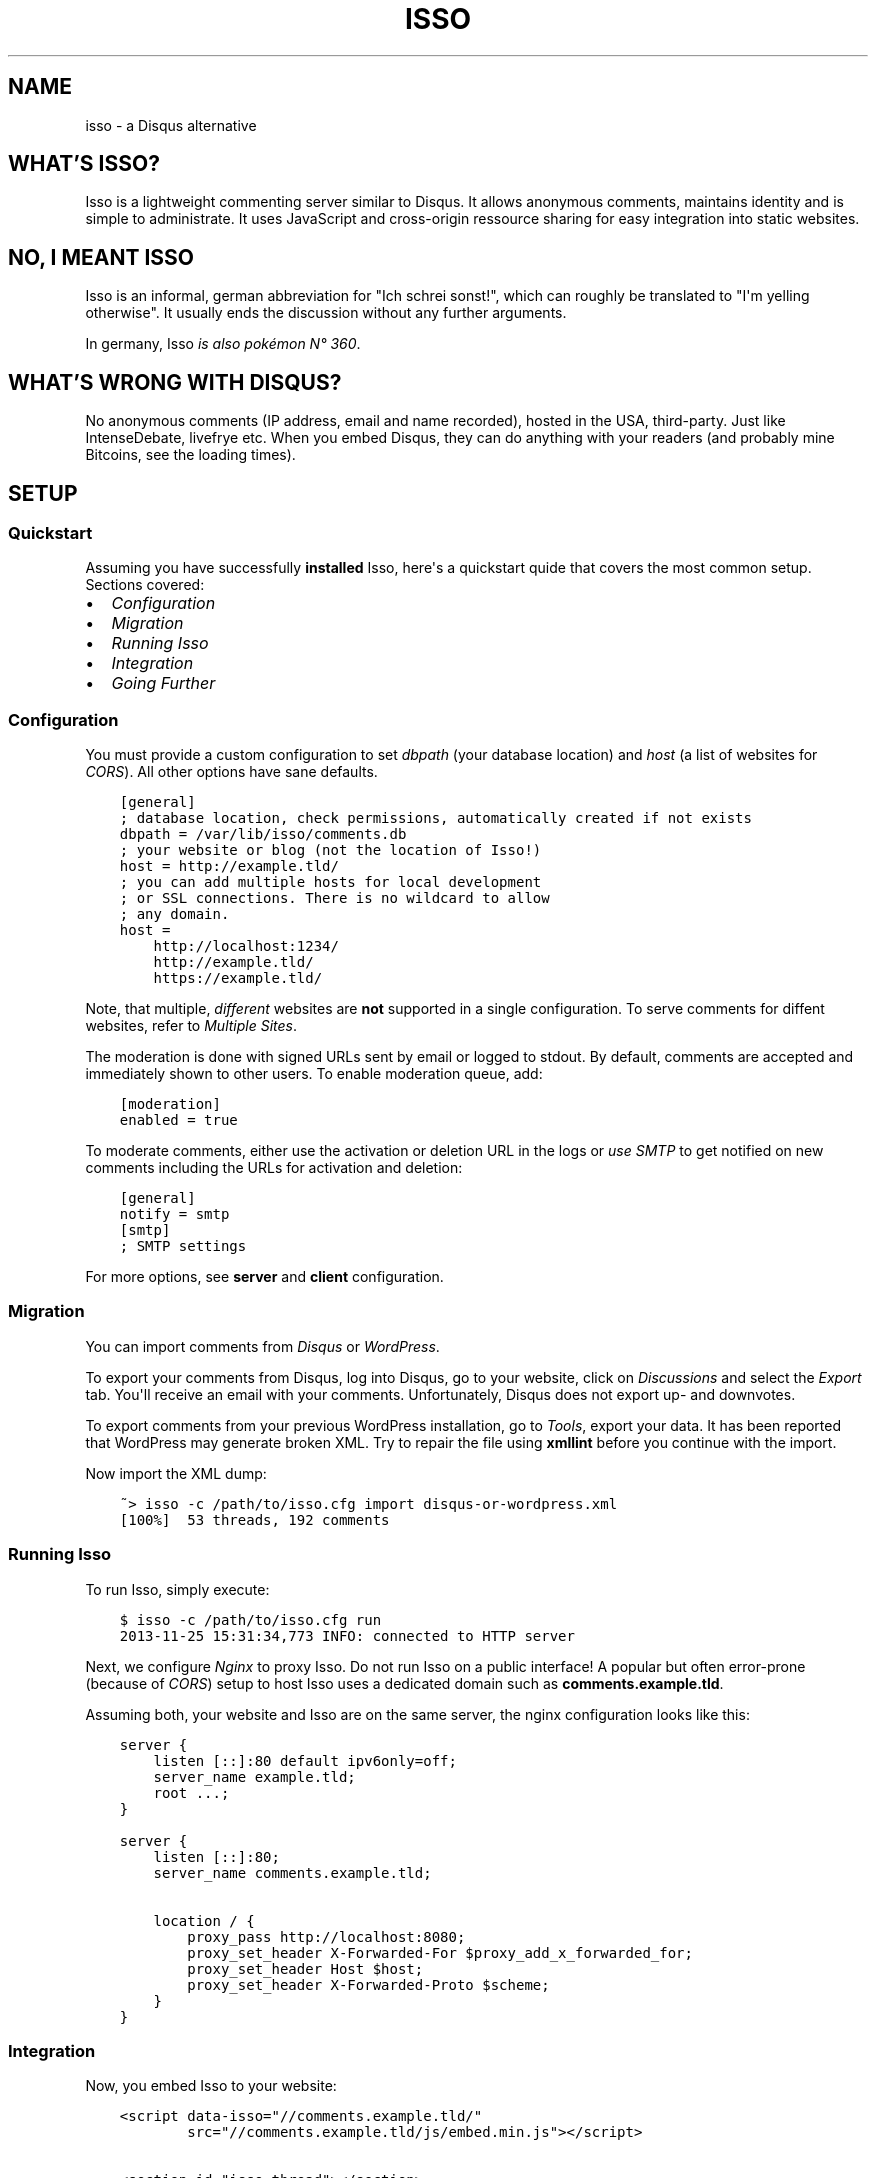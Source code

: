 .\" Man page generated from reStructuredText.
.
.TH "ISSO" "1" "April 11, 2015" "0.9" "Isso"
.SH NAME
isso \- a Disqus alternative
.
.nr rst2man-indent-level 0
.
.de1 rstReportMargin
\\$1 \\n[an-margin]
level \\n[rst2man-indent-level]
level margin: \\n[rst2man-indent\\n[rst2man-indent-level]]
-
\\n[rst2man-indent0]
\\n[rst2man-indent1]
\\n[rst2man-indent2]
..
.de1 INDENT
.\" .rstReportMargin pre:
. RS \\$1
. nr rst2man-indent\\n[rst2man-indent-level] \\n[an-margin]
. nr rst2man-indent-level +1
.\" .rstReportMargin post:
..
.de UNINDENT
. RE
.\" indent \\n[an-margin]
.\" old: \\n[rst2man-indent\\n[rst2man-indent-level]]
.nr rst2man-indent-level -1
.\" new: \\n[rst2man-indent\\n[rst2man-indent-level]]
.in \\n[rst2man-indent\\n[rst2man-indent-level]]u
..
.SH WHAT'S ISSO?
.sp
Isso is a lightweight commenting server similar to Disqus. It allows anonymous
comments, maintains identity and is simple to administrate. It uses JavaScript
and cross\-origin ressource sharing for easy integration into static websites.
.SH NO, I MEANT "ISSO"
.sp
Isso is an informal, german abbreviation for "Ich schrei sonst!", which can
roughly be translated to "I\(aqm yelling otherwise". It usually ends the
discussion without any further arguments.
.sp
In germany, Isso \fI\%is also pokémon N° 360\fP\&.
.SH WHAT'S WRONG WITH DISQUS?
.sp
No anonymous comments (IP address, email and name recorded), hosted in the USA,
third\-party. Just like IntenseDebate, livefrye etc. When you embed Disqus, they
can do anything with your readers (and probably mine Bitcoins, see the loading
times).
.SH SETUP
.SS Quickstart
.sp
Assuming you have successfully \fBinstalled\fP Isso, here\(aqs
a quickstart quide that covers the most common setup. Sections covered:
.INDENT 0.0
.IP \(bu 2
\fI\%Configuration\fP
.IP \(bu 2
\fI\%Migration\fP
.IP \(bu 2
\fI\%Running Isso\fP
.IP \(bu 2
\fI\%Integration\fP
.IP \(bu 2
\fI\%Going Further\fP
.UNINDENT
.SS Configuration
.sp
You must provide a custom configuration to set \fIdbpath\fP (your database
location) and \fIhost\fP (a list of websites for \fI\%CORS\fP). All other options have
sane defaults.
.INDENT 0.0
.INDENT 3.5
.sp
.nf
.ft C
[general]
; database location, check permissions, automatically created if not exists
dbpath = /var/lib/isso/comments.db
; your website or blog (not the location of Isso!)
host = http://example.tld/
; you can add multiple hosts for local development
; or SSL connections. There is no wildcard to allow
; any domain.
host =
    http://localhost:1234/
    http://example.tld/
    https://example.tld/
.ft P
.fi
.UNINDENT
.UNINDENT
.sp
Note, that multiple, \fIdifferent\fP websites are \fBnot\fP supported in a single
configuration. To serve comments for diffent websites, refer to
\fIMultiple Sites\fP\&.
.sp
The moderation is done with signed URLs sent by email or logged to stdout.
By default, comments are accepted and immediately shown to other users. To
enable moderation queue, add:
.INDENT 0.0
.INDENT 3.5
.sp
.nf
.ft C
[moderation]
enabled = true
.ft P
.fi
.UNINDENT
.UNINDENT
.sp
To moderate comments, either use the activation or deletion URL in the logs or
\fIuse SMTP\fP to get notified on new comments including the
URLs for activation and deletion:
.INDENT 0.0
.INDENT 3.5
.sp
.nf
.ft C
[general]
notify = smtp
[smtp]
; SMTP settings
.ft P
.fi
.UNINDENT
.UNINDENT
.sp
For more options, see \fBserver\fP and \fBclient\fP configuration.
.SS Migration
.sp
You can import comments from \fI\%Disqus\fP or \fI\%WordPress\fP\&.
.sp
To export your comments from Disqus, log into Disqus, go to your website, click
on \fIDiscussions\fP and select the \fIExport\fP tab. You\(aqll receive an email with your
comments. Unfortunately, Disqus does not export up\- and downvotes.
.sp
To export comments from your previous WordPress installation, go to \fITools\fP,
export your data. It has been reported that WordPress may generate broken XML.
Try to repair the file using \fBxmllint\fP before you continue with the import.
.sp
Now import the XML dump:
.INDENT 0.0
.INDENT 3.5
.sp
.nf
.ft C
~> isso \-c /path/to/isso.cfg import disqus\-or\-wordpress.xml
[100%]  53 threads, 192 comments
.ft P
.fi
.UNINDENT
.UNINDENT
.SS Running Isso
.sp
To run Isso, simply execute:
.INDENT 0.0
.INDENT 3.5
.sp
.nf
.ft C
$ isso \-c /path/to/isso.cfg run
2013\-11\-25 15:31:34,773 INFO: connected to HTTP server
.ft P
.fi
.UNINDENT
.UNINDENT
.sp
Next, we configure \fI\%Nginx\fP to proxy Isso. Do not run Isso on a public interface!
A popular but often error\-prone (because of \fI\%CORS\fP) setup to host Isso uses a
dedicated domain such as \fBcomments.example.tld\fP\&.
.sp
Assuming both, your website and Isso are on the same server, the nginx
configuration looks like this:
.INDENT 0.0
.INDENT 3.5
.sp
.nf
.ft C
server {
    listen [::]:80 default ipv6only=off;
    server_name example.tld;
    root ...;
}

server {
    listen [::]:80;
    server_name comments.example.tld;

    location / {
        proxy_pass http://localhost:8080;
        proxy_set_header X\-Forwarded\-For $proxy_add_x_forwarded_for;
        proxy_set_header Host $host;
        proxy_set_header X\-Forwarded\-Proto $scheme;
    }
}
.ft P
.fi
.UNINDENT
.UNINDENT
.SS Integration
.sp
Now, you embed Isso to your website:
.INDENT 0.0
.INDENT 3.5
.sp
.nf
.ft C
<script data\-isso="//comments.example.tld/"
        src="//comments.example.tld/js/embed.min.js"></script>

<section id="isso\-thread"></section>
.ft P
.fi
.UNINDENT
.UNINDENT
.sp
Note, that \fIdata\-isso\fP is optional, but when a website includes a script using
\fBasync\fP it is no longer possible to determine the script\(aqs external URL.
.sp
That\(aqs it. When you open your website, you should see a commenting form. Leave
a comment to see if the setup works. If not, see \fBtroubleshooting\fP\&.
.SS Going Further
.sp
There are several server and client configuration options uncovered in this
quickstart, check out \fBconfiguration/server\fP and
\fBconfiguration/client\fP for more information. For further website
integration, see \fBextras/advanced\-integration\fP\&.
.sp
To launch Isso automatically, check the \fIinit\-scripts\fP section from the
installation guide. A different approach to deploy a web application is
written here: \fBDeployment of Isso\fP\&.
.SS Troubleshooting
.SS pkg_ressources.DistributionNotFound
.sp
This is usually caused by messing up the system\(aqs Python with newer packages
from PyPi (e.g. by executing \fIeasy_install \-\-upgrade pip\fP as root) and is not
related to Isso at all.
.sp
Install Isso in a virtual environment as described in
\fIinstall\-interludium\fP\&. Alternatively, you can use \fIpip install \-\-user\fP
to install Isso into the user\(aqs home.
.SS UnicodeDecodeError: \(aqascii\(aq codec can\(aqt decode byte 0xff
.sp
Likely an issue with your environment, check you set your preferred file
encoding either in \fBLANG\fP, \fBLANGUAGE\fP, \fBLC_ALL\fP or
\fBLC_CTYPE\fP:
.INDENT 0.0
.INDENT 3.5
.sp
.nf
.ft C
$ env LANG=C.UTF\-8 isso [\-h] [\-\-version] ...
.ft P
.fi
.UNINDENT
.UNINDENT
.sp
If none of the mentioned variables is set, the interaction with Isso will
likely fail (unable to print non\-ascii characters to stdout/err, unable to
parse configuration file with non\-ascii characters and to forth).
.SS The web console shows 404 Not Found responses
.sp
That\(aqs fine. Isso returns "404 Not Found" to indicate "No comments".
.SH AUTHOR
Martin Zimmermann
.SH COPYRIGHT
2014, Martin Zimmermann
.\" Generated by docutils manpage writer.
.
